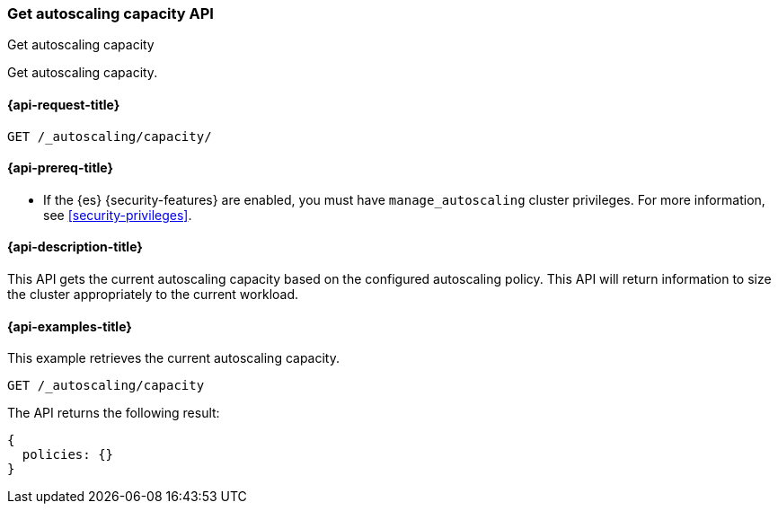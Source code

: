 [role="xpack"]
[testenv="platinum"]
[[autoscaling-get-autoscaling-capacity]]
=== Get autoscaling capacity API
++++
<titleabbrev>Get autoscaling capacity</titleabbrev>
++++

Get autoscaling capacity.

[[autoscaling-get-autoscaling-capacity-request]]
==== {api-request-title}

[source,console]
--------------------------------------------------
GET /_autoscaling/capacity/
--------------------------------------------------
// TEST

[[autoscaling-get-autoscaling-capacity-prereqs]]
==== {api-prereq-title}

* If the {es} {security-features} are enabled, you must have
`manage_autoscaling` cluster privileges. For more information, see
<<security-privileges>>.

[[autoscaling-get-autoscaling-capacity-desc]]
==== {api-description-title}

This API gets the current autoscaling capacity based on the configured
autoscaling policy. This API will return information to size the cluster
appropriately to the current workload.

[[autoscaling-get-autoscaling-capacity-examples]]
==== {api-examples-title}

This example retrieves the current autoscaling capacity.

[source,console]
--------------------------------------------------
GET /_autoscaling/capacity
--------------------------------------------------
// TEST

The API returns the following result:

[source,console-result]
--------------------------------------------------
{
  policies: {}
}
--------------------------------------------------
